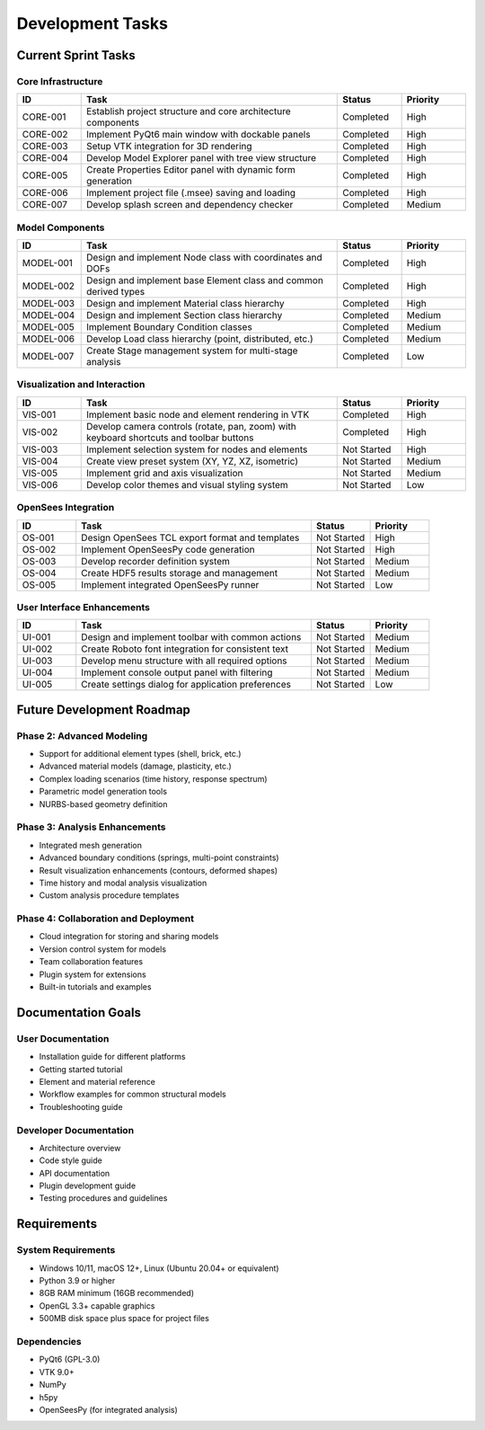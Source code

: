 Development Tasks
================

Current Sprint Tasks
------------------

Core Infrastructure
~~~~~~~~~~~~~~~~~

.. list-table::
   :header-rows: 1
   :widths: 10 40 10 10

   * - ID
     - Task
     - Status
     - Priority
   * - CORE-001
     - Establish project structure and core architecture components
     - Completed
     - High
   * - CORE-002
     - Implement PyQt6 main window with dockable panels
     - Completed
     - High
   * - CORE-003
     - Setup VTK integration for 3D rendering
     - Completed
     - High
   * - CORE-004
     - Develop Model Explorer panel with tree view structure
     - Completed
     - High
   * - CORE-005
     - Create Properties Editor panel with dynamic form generation
     - Completed
     - High
   * - CORE-006
     - Implement project file (.msee) saving and loading
     - Completed
     - High
   * - CORE-007
     - Develop splash screen and dependency checker
     - Completed
     - Medium

Model Components
~~~~~~~~~~~~~~

.. list-table::
   :header-rows: 1
   :widths: 10 40 10 10

   * - ID
     - Task
     - Status
     - Priority
   * - MODEL-001
     - Design and implement Node class with coordinates and DOFs
     - Completed
     - High
   * - MODEL-002
     - Design and implement base Element class and common derived types
     - Completed
     - High
   * - MODEL-003
     - Design and implement Material class hierarchy
     - Completed
     - High
   * - MODEL-004
     - Design and implement Section class hierarchy
     - Completed
     - Medium
   * - MODEL-005
     - Implement Boundary Condition classes
     - Completed
     - Medium
   * - MODEL-006
     - Develop Load class hierarchy (point, distributed, etc.)
     - Completed
     - Medium
   * - MODEL-007
     - Create Stage management system for multi-stage analysis
     - Completed
     - Low

Visualization and Interaction
~~~~~~~~~~~~~~~~~~~~~~~~~~~

.. list-table::
   :header-rows: 1
   :widths: 10 40 10 10

   * - ID
     - Task
     - Status
     - Priority
   * - VIS-001
     - Implement basic node and element rendering in VTK
     - Completed
     - High
   * - VIS-002
     - Develop camera controls (rotate, pan, zoom) with keyboard shortcuts and toolbar buttons
     - Completed
     - High
   * - VIS-003
     - Implement selection system for nodes and elements
     - Not Started
     - High
   * - VIS-004
     - Create view preset system (XY, YZ, XZ, isometric)
     - Not Started
     - Medium
   * - VIS-005
     - Implement grid and axis visualization
     - Not Started
     - Medium
   * - VIS-006
     - Develop color themes and visual styling system
     - Not Started
     - Low

OpenSees Integration
~~~~~~~~~~~~~~~~~

.. list-table::
   :header-rows: 1
   :widths: 10 40 10 10

   * - ID
     - Task
     - Status
     - Priority
   * - OS-001
     - Design OpenSees TCL export format and templates
     - Not Started
     - High
   * - OS-002
     - Implement OpenSeesPy code generation
     - Not Started
     - High
   * - OS-003
     - Develop recorder definition system
     - Not Started
     - Medium
   * - OS-004
     - Create HDF5 results storage and management
     - Not Started
     - Medium
   * - OS-005
     - Implement integrated OpenSeesPy runner
     - Not Started
     - Low

User Interface Enhancements
~~~~~~~~~~~~~~~~~~~~~~~~~

.. list-table::
   :header-rows: 1
   :widths: 10 40 10 10

   * - ID
     - Task
     - Status
     - Priority
   * - UI-001
     - Design and implement toolbar with common actions
     - Not Started
     - Medium
   * - UI-002
     - Create Roboto font integration for consistent text
     - Not Started
     - Medium
   * - UI-003
     - Develop menu structure with all required options
     - Not Started
     - Medium
   * - UI-004
     - Implement console output panel with filtering
     - Not Started
     - Medium
   * - UI-005
     - Create settings dialog for application preferences
     - Not Started
     - Low

Future Development Roadmap
------------------------

Phase 2: Advanced Modeling
~~~~~~~~~~~~~~~~~~~~~~~

* Support for additional element types (shell, brick, etc.)
* Advanced material models (damage, plasticity, etc.)
* Complex loading scenarios (time history, response spectrum)
* Parametric model generation tools
* NURBS-based geometry definition

Phase 3: Analysis Enhancements
~~~~~~~~~~~~~~~~~~~~~~~~~~

* Integrated mesh generation
* Advanced boundary conditions (springs, multi-point constraints)
* Result visualization enhancements (contours, deformed shapes)
* Time history and modal analysis visualization
* Custom analysis procedure templates

Phase 4: Collaboration and Deployment
~~~~~~~~~~~~~~~~~~~~~~~~~~~~~~~~~

* Cloud integration for storing and sharing models
* Version control system for models
* Team collaboration features
* Plugin system for extensions
* Built-in tutorials and examples

Documentation Goals
----------------

User Documentation
~~~~~~~~~~~~~~~

* Installation guide for different platforms
* Getting started tutorial
* Element and material reference
* Workflow examples for common structural models
* Troubleshooting guide

Developer Documentation
~~~~~~~~~~~~~~~~~~~

* Architecture overview
* Code style guide
* API documentation
* Plugin development guide
* Testing procedures and guidelines

Requirements
-----------

System Requirements
~~~~~~~~~~~~~~~~

* Windows 10/11, macOS 12+, Linux (Ubuntu 20.04+ or equivalent)
* Python 3.9 or higher
* 8GB RAM minimum (16GB recommended)
* OpenGL 3.3+ capable graphics
* 500MB disk space plus space for project files

Dependencies
~~~~~~~~~~

* PyQt6 (GPL-3.0)
* VTK 9.0+
* NumPy
* h5py
* OpenSeesPy (for integrated analysis) 